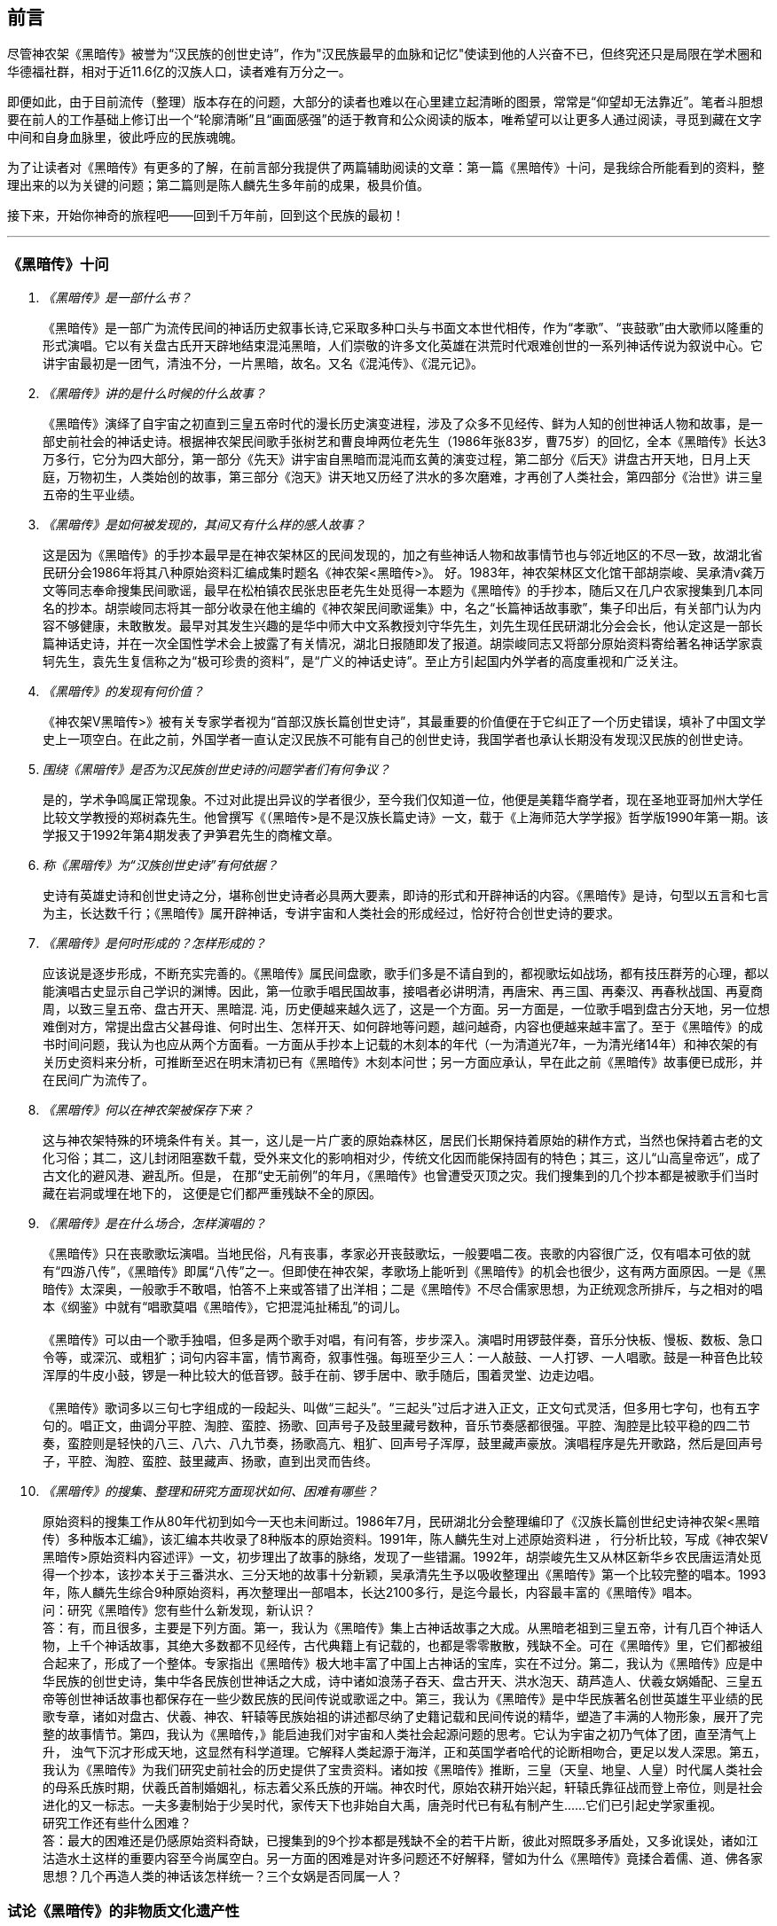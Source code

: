 [preface]

[[foreword-section, foreword]]
== 前言

尽管神农架《黑暗传》被誉为“汉民族的创世史诗”，作为"汉民族最早的血脉和记忆"使读到他的人兴奋不已，但终究还只是局限在学术圈和华德福社群，相对于近11.6亿的汉族人口，读者难有万分之一。

即便如此，由于目前流传（整理）版本存在的问题，大部分的读者也难以在心里建立起清晰的图景，常常是“仰望却无法靠近”。笔者斗胆想要在前人的工作基础上修订出一个“轮廓清晰”且“画面感强”的适于教育和公众阅读的版本，唯希望可以让更多人通过阅读，寻觅到藏在文字中间和自身血脉里，彼此呼应的民族魂魄。

为了让读者对《黑暗传》有更多的了解，在前言部分我提供了两篇辅助阅读的文章：第一篇《黑暗传》十问，是我综合所能看到的资料，整理出来的以为关键的问题；第二篇则是陈人麟先生多年前的成果，极具价值。

接下来，开始你神奇的旅程吧——回到千万年前，回到这个民族的最初！

---

=== 《黑暗传》十问
[qanda]

《黑暗传》是一部什么书？::

  《黑暗传》是一部广为流传民间的神话历史叙事长诗,它采取多种口头与书面文本世代相传，作为“孝歌”、“丧鼓歌”由大歌师以隆重的形式演唱。它以有关盘古氏开天辟地结束混沌黑暗，人们崇敬的许多文化英雄在洪荒时代艰难创世的一系列神话传说为叙说中心。它讲宇宙最初是一团气，清浊不分，一片黑暗，故名。又名《混沌传》、《混元记》。

《黑暗传》讲的是什么时候的什么故事？::

  《黑暗传》演绎了自宇宙之初直到三皇五帝时代的漫长历史演变进程，涉及了众多不见经传、鲜为人知的创世神话人物和故事，是一部史前社会的神话史诗。根据神农架民间歌手张树艺和曹良坤两位老先生（1986年张83岁，曹75岁）的回忆，全本《黑暗传》长达3万多行，它分为四大部分，第一部分《先天》讲宇宙自黑暗而混沌而玄黄的演变过程，第二部分《后天》讲盘古开天地，日月上天庭，万物初生，人类始创的故事，第三部分《泡天》讲天地又历经了洪水的多次磨难，才再创了人类社会，第四部分《治世》讲三皇五帝的生平业绩。

《黑暗传》是如何被发现的，其间又有什么样的感人故事？::

  这是因为《黑暗传》的手抄本最早是在神农架林区的民间发现的，加之有些神话人物和故事情节也与邻近地区的不尽一致，故湖北省民研分会1986年将其八种原始资料汇编成集时题名《神农架<黑暗传>》。
  好。1983年，神农架林区文化馆干部胡崇峻、吴承清v龚万文等同志奉命搜集民间歌谣，最早在松柏镇农民张忠臣老先生处觅得一本题为《黑暗传》的手抄本，随后又在几户农家搜集到几本同名的抄本。胡崇峻同志将其一部分收录在他主编的《神农架民间歌谣集》中，名之“长篇神话故事歌”，集子印出后，有关部门认为内容不够健康，未敢散发。最早对其发生兴趣的是华中师大中文系教授刘守华先生，刘先生现任民研湖北分会会长，他认定这是一部长篇神话史诗，并在一次全国性学术会上披露了有关情况，湖北日报随即发了报道。胡崇峻同志又将部分原始资料寄给著名神话学家袁轲先生，袁先生复信称之为“极可珍贵的资料”，是“广义的神话史诗”。至止方引起国内外学者的高度重视和广泛关注。

《黑暗传》的发现有何价值？::

    《神农架V黑暗传>》被有关专家学者视为“首部汉族长篇创世史诗”，其最重要的价值便在于它纠正了一个历史错误，填补了中国文学史上一项空白。在此之前，外国学者一直认定汉民族不可能有自己的创世史诗，我国学者也承认长期没有发现汉民族的创世史诗。

围绕《黑暗传》是否为汉民族创世史诗的问题学者们有何争议？::

    是的，学术争鸣属正常现象。不过对此提出异议的学者很少，至今我们仅知道一位，他便是美籍华裔学者，现在圣地亚哥加州大学任比较文学教授的郑树森先生。他曾撰写《（黑暗传>是不是汉族长篇史诗》一文，载于《上海师范大学学报》哲学版1990年第一期。该学报又于1992年第4期发表了尹笋君先生的商榷文章。

称《黑暗传》为“汉族创世史诗”有何依据？::

    史诗有英雄史诗和创世史诗之分，堪称创世史诗者必具两大要素，即诗的形式和开辟神话的内容。《黑暗传》是诗，句型以五言和七言为主，长达数千行；《黑暗传》属开辟神话，专讲宇宙和人类社会的形成经过，恰好符合创世史诗的要求。

《黑暗传》是何时形成的？怎样形成的？::

    应该说是逐步形成，不断充实完善的。《黑暗传》属民间盘歌，歌手们多是不请自到的，都视歌坛如战场，都有技压群芳的心理，都以能演唱古史显示自己学识的渊博。因此，第一位歌手唱民国故事，接唱者必讲明清，再唐宋、再三国、再秦汉、再春秋战国、再夏商周，以致三皇五帝、盘古开天、黑暗混. 沌，历史便越来越久远了，这是一个方面。另一方面是，一位歌手唱到盘古分天地，另一位想难倒对方，常提出盘古父甚母谁、何时出生、怎样开天、如何辟地等问题，越问越奇，内容也便越来越丰富了。至于《黑暗传》的成书时间问题，我认为也应从两个方面看。一方面从手抄本上记载的木刻本的年代（一为清道光7年，一为清光绪14年）和神农架的有关历史资料来分析，可推断至迟在明末清初已有《黑暗传》木刻本问世；另一方面应承认，早在此之前《黑暗传》故事便已成形，并在民间广为流传了。

《黑暗传》何以在神农架被保存下来？::

    这与神农架特殊的环境条件有关。其一，这儿是一片广袤的原始森林区，居民们长期保持着原始的耕作方式，当然也保持着古老的文化习俗；其二，这儿封闭阻塞数千载，受外来文化的影响相对少，传统文化因而能保持固有的特色；其三，这儿“山高皇帝远”，成了古文化的避风港、避乱所。但是， 在那“史无前例”的年月，《黑暗传》也曾遭受灭顶之灾。我们搜集到的几个抄本都是被歌手们当时藏在岩洞或埋在地下的， 这便是它们都严重残缺不全的原因。

《黑暗传》是在什么场合，怎样演唱的？::

    《黑暗传》只在丧歌歌坛演唱。当地民俗，凡有丧事，孝家必开丧鼓歌坛，一般要唱二夜。丧歌的内容很广泛，仅有唱本可依的就有“四游八传”，《黑暗传》即属“八传”之一。但即使在神农架，孝歌场上能听到《黑暗传》的机会也很少，这有两方面原因。一是《黑暗传》太深奥，一般歌手不敢唱，怕答不上来或答错了出洋相；二是《黑暗传》不尽合儒家思想，为正统观念所排斥，与之相对的唱本《纲鉴》中就有“唱歌莫唱《黑暗传》，它把混沌扯稀乱”的词儿。 +
     +
    《黑暗传》可以由一个歌手独唱，但多是两个歌手对唱，有问有答，步步深入。演唱时用锣鼓伴奏，音乐分快板、慢板、数板、急口令等，或深沉、或粗犷；词句内容丰富，情节离奇，叙事性强。每班至少三人：一人敲鼓、一人打锣、一人唱歌。鼓是一种音色比较浑厚的牛皮小鼓，锣是一种比较大的低音锣。鼓手在前、锣手居中、歌手随后，围着灵堂、边走边唱。 +
     +
    《黑暗传》歌词多以三句七字组成的一段起头、叫做“三起头”。“三起头”过后才进入正文，正文句式灵活，但多用七字句，也有五字句的。唱正文，曲调分平腔、淘腔、蛮腔、扬歌、回声号子及鼓里藏号数种，音乐节奏感都很强。平腔、淘腔是比较平稳的四二节奏，蛮腔则是轻快的八三、八六、八九节奏，扬歌高亢、粗犷、回声号子浑厚，鼓里藏声豪放。演唱程序是先开歌路，然后是回声号子，平腔、淘腔、蛮腔、鼓里藏声、扬歌，直到出灵而告终。


《黑暗传》的搜集、整理和研究方面现状如何、困难有哪些？::

    原始资料的搜集工作从80年代初到如今一天也未间断过。1986年7月，民研湖北分会整理编印了《汉族长篇创世纪史诗神农架<黑暗传）多种版本汇编》，该汇编本共收录了8种版本的原始资料。1991年，陈人麟先生对上述原始资料进 ， 行分析比较，写成《神农架V黑暗传>原始资料内容述评》一文，初步理出了故事的脉络，发现了一些错漏。1992年，胡崇峻先生又从林区新华乡农民唐运清处觅得一个抄本，该抄本关于三番洪水、三分天地的故事十分新颖，吴承清先生予以吸收整理出《黑暗传》第一个比较完整的唱本。1993年，陈人麟先生综合9种原始资料，再次整理出一部唱本，长达2100多行，是迄今最长，内容最丰富的《黑暗传》唱本。 +
    问：研究《黑暗传》您有些什么新发现，新认识？ +
    答：有，而且很多，主要是下列方面。第一，我认为《黑暗传》集上古神话故事之大成。从黑暗老祖到三皇五帝，计有几百个神话人物，上千个神话故事，其绝大多数都不见经传，古代典籍上有记载的，也都是零零散散，残缺不全。可在《黑暗传》里，它们都被组合起来了，形成了一个整体。专家指出《黑暗传》极大地丰富了中国上古神话的宝库，实在不过分。第二，我认为《黑暗传》应是中华民族的创世史诗，集中华各民族创世神话之大成，诗中诸如浪荡子吞天、盘古开天、洪水泡天、葫芦造人、伏羲女娲婚配、三皇五帝等创世神话故事也都保存在一些少数民族的民间传说或歌谣之中。第三，我认为《黑暗传》是中华民族著名创世英雄生平业绩的民歌专章，诸如对盘古、伏羲、神农、轩辕等民族始祖的讲述都尽纳了史籍记载和民间传说的精华，塑造了丰满的人物形象，展开了完整的故事情节。第四，我认为《黑暗传，》能启迪我们对宇宙和人类社会起源问题的思考。它认为宇宙之初乃气体了团，直至清气上升， 浊气下沉才形成天地，这显然有科学道理。它解释人类起源于海洋，正和英国学者哈代的论断相吻合，更足以发人深思。第五，我认为《黑暗传》为我们研究史前社会的历史提供了宝贵资料。诸如按《黑暗传》推断，三皇（天皇、地皇、人皇）时代属人类社会的母系氏族时期，伏羲氏首制婚姻礼，标志着父系氏族的开端。神农时代，原始农耕开始兴起，轩辕氏靠征战而登上帝位，则是社会进化的又一标志。一夫多妻制始于少吴时代，家传天下也非始自大禹，唐尧时代已有私有制产生……它们已引起史学家重视。 +
    研究工作还有些什么困难？ +
    答：最大的困难还是仍感原始资料奇缺，已搜集到的9个抄本都是残缺不全的若干片断，彼此对照既多矛盾处，又多讹误处，诸如江沽造水土这样的重要内容至今尚属空白。另一方面的困难是对许多问题还不好解释，譬如为什么《黑暗传》竟揉合着儒、道、佛各家思想？几个再造人类的神话该怎样统一？三个女娲是否同属一人？

=== 试论《黑暗传》的非物质文化遗产性

**作者**：陈人麟 **原刊**：神农架林区非物质文化遗产保护名录丛书《黑暗传》

非物质文化遗产概念中的非物质性，是指以满足人们的精神生活需求为目的的精神生产这层涵义上的非物质性。联合国《保护非物质文化遗产国际公约》指出，非物质文化遗产涵盖五个方面的项目，即口头传说和表述，包括作为非物质文化遗产媒介的语言；表演艺术；社会风俗、丰L仪、节庆；有关自然界和宇宙的知识和实践和.传统的手工艺技能。国务院《关于加强文化遗产保护工作的通知》说，文化遗产包括物质文化遗产和非物质文化遗产。非物质文化遗产是指各种以非物质形态存在的与群众生活密切相关、世代相承的传统文化表现形式，包括口头传统、传统表演艺术、民俗活动和礼仪与节庆、有关自然界和宇宙的民间传统知识和实践、传统手工艺技能等以及与上述传统文化表现形式相关的文化空间。

《黑暗传》是部孝歌，曾广泛流传于鄂西、川东、湘西等山区的民间，神农架林区的歌手们至今还在演唱。比照上述对非物质文化遗产的定义，它无愧于一份极可珍贵的非物质文化遗产。

#### 《黑暗传》来自于丧鼓歌场

在神农架山林极其周边地区，民间历来把办丧事看的很重，素有“喜事可以不办，丧事不可怠慢”之说。但凡有人过世，无论是男是女、是老是少，也无论是贫是富、是贵是贱，孝家都一定要为之办丧事。办丧事就必须“打丧鼓”，唱丧歌（孝歌），而且是从亡人辞世的当天夜晚开始打，直打到出棺才结束。丧鼓歌场上总是歌手云集，他们自我表现的欲望都特强， 而且多以歌场为战场，多想借机与他人比个高低。歌手们是轮番上场的，由于“惟知前朝古代事，才算学识渊又博”，因此大家竞相“讲古”，越讲越古，前面歌手若唱的是民国故事，接腔者必唱明清典故，这样一朝一代往前推，便一直推到了三皇五帝、盘古开天地之前。歌场还多用“盘歌”来展开情节，无论自问自答，或者你问我答，都要追根求底，因此问题也越问越奇，越问越刁钻。譬如“歌师唱歌莫消停，再把盘古问一声，请教歌场老先生。盘古分开天和地，又有何人来出生？盘古还是归天界？还是人间了终身？”又如“歌师提起混沌祖，我将混沌问根古，混沌之时啥没有。 谁是混沌父？谁是混沌母？混沌出世啥时候？还有什么在里头？歌师对我讲清楚，我拜歌师为师傅。”《黑暗传》就是这样慢慢被无数歌手盘出来、推成型的。

#### 《黑暗传》反映了先民的宇宙观

《黑暗传》故事分“先天”、“后天”、“泡天”和“治世”四大部分，它集远古创世神话之大成，讲述了宇宙起源、天地出现和人类诞生、社会形成的漫漫历程，集中反映了先民们的宇宙观。

《黑暗传》讲，宇宙原本是一个大气团，气团内清浊不分，啥也没有，只现一片黑暗，由黑暗老祖掌管。不知道经过了多少年、多少代，气团内逐渐变成了混沌状态，就像小鸡刚孵成时蛋壳内的景象一样，称之为混沌。其时，混沌老祖接替了黑暗老祖，成为了宇宙的主宰。混沌时期长达几千万年，其间，宇内连续发生了几件大事：首先是出现了海洋。海洋是经过一十六代神祖的不懈努力，最后才由江沽皇造成的，海水来自被他熔化了的玄冰。接着，海洋里长出了荷叶，荷叶上托着一颗晶莹剔透的露水珠，这颗露水珠便是地球的胚胎，称之为“生天之根”。浪荡子到海边游玩，发现了这颗露珠，感到稀奇，正要伸手去摘时，奇妙子也赶到了，他是奉师命专门来取“生天之根”的。浪荡子不信邪，竟抢先把露珠一口吞进了肚子。玄黄老祖闻讯，不禁勃然大怒，当即祭起法宝，擒杀了浪荡子，并将其尸分五块，抛入了海洋。从此，海洋中升出了昆仑山，世界也才分出了陆海和高低。再后来，玄黄老祖又几经鏖战，收服了混沌，成为了新的主宰。此时宇内虽然清浊二气仍然没有分开，但却呈现出了天玄地黄的新景象。昆仑山凝聚着天精地灵、五行之气，盘古在它生成之时便开始孕育，四万八千年后终于来到了世上。盘古出世后，天地仍然被包在昏暗的气团内，他先借助一把神斧、一只神錾和一根神钎，又砍又凿又戳，清气不断地上浮，终于成了天；浊气不断地下沉，终于成了地。他立身其间，天地因此而得以逐渐稳住。接着，他又前往咸池，几经周折，才请动日月两君上了天庭，黑暗因此而永远结束，世界从此才有了光明。天上亮的除了日月，还有星星，星星就是日月的众子孙。此时，世界既有了水土，又有了阳光，万物得以滋生了，一些神灵和生物也开始慢慢地变成了人形，称之为“人类初造”。但是，人类世界的劫数依然未尽，随后又有三番洪水接踵而至。洪水多因恶龙争斗而起，洪水泛滥，淹没了山河，吞噬了万物，世界又恢复到了黑暗混沌状态。洪水过后，世界上的真人只剩下了一对兄妹，他们是借助一只大葫芦的庇护才保住性命的。经弘钧老祖苦口相劝，由一只金龟做媒，兄妹才答应结成婚姻。这对兄妹其实就是伏羲和女娲（前世），他们结为夫妻，生儿育女，女娲嫌人太少了，又捏土造出了许多人。人类社会从此才逐渐形成。

从人类诞生，到“治世”社会形成，也经历了漫长的历程。最初是天皇分四季、地皇定时辰、人皇划九州，继八十女皇后才有五帝相继建功立业：伏羲氏创八卦、治礼仪、造琴弦，神农氏创农耕、兴医药、开集市，轩辕氏做甲子、兴算术、制衣襟，帝唐尧选才能、兴禅让，帝虞舜传大禹，治洪水。至此才标志着人类社会走上了健康发展的轨道，《黑暗传》故事也到此结束。

#### 《黑暗传》无愧“史诗”之称

《黑暗传》无愧于“史诗”之称，它的发现纠正了西方学者关于汉民族不可能产生自己的史诗的历史偏见。

所谓“史诗”，从字面上解释当是“史”和“诗”的统一体，或者说是以诗歌形式演唱历史内容的民间文学作品。《黑暗传》完全符合这一基本特征， 因为它以七字句为基本句式，以“三起头”（即每个歌段的前三句必须表达一个完整意思，第三句末用句号）为歌段结构特点，讲究平仄，讲究押韵， 是一篇长篇叙事诗，不仅读起来朗朗上口，听起来更悦耳动听。它叙述了从“先天”到“治世”的漫漫历程，是一部宇宙演变史和人类社会的“史前史”。

《黑暗传》也完全符合辞书对“史诗”含义的解释。《辞海》是这样解释的：史诗指古代叙事诗中的长篇作品。反映具有重大意义的历史事件或以古代传说为内容，塑造著名英雄的形象，结构宏大，充满着幻想和神话色彩。《黑暗传》洋洋万余行，当然是“古代叙事诗中的长篇作品”；讲述的是宇宙演变的神话传说，当然是“具有重大意义的历史事件或以古代传说为内容”；突出了玄黄、盘古乃至三皇五帝等创世始祖的业绩，当然也塑造了“著名英雄的形象”，而且“充满着幻想和神话色彩”。

#### 《黑暗传》是汉民族的创世史诗

《黑暗传》与《荷马史诗》也确有不同特点，那便是《荷马史诗》属于英雄史诗，《黑暗传》则属于创世史诗，而且独具体汉民族的特色。

《黑暗传》以创世神话为构成主体，与世界上许多民族的创世神话相比，它更具想象的大胆性、离奇性、丰富性和科学性。西方民族的创世神话，只有《旧约圣经》中的《创世纪》能自成体系，但讲的十分简单，多是上帝说什么，世上便有了什么，基本没有什么情节。《黑暗传》则大不相同，它不认为上帝是唯一的造物主，而是讲万物和人类的创造是众多创世始祖的功劳，而且创造的历程是漫长而艰辛的。《黑暗传》展示的创世体系可用下表表示：


[cols="3*^.^",width="100%",options="header"]
|====================
| 历史阶段 | 创世始祖 |  主要功业
.3+| 先天 | 黑暗老祖|  宇内黑色由深变浅
| 混沌老祖 | 造出了海洋
| 玄黄老祖 | 出现了"生天之根"
.4+| 后天 .4+| 盘古 | 开天辟地
|日月升天
|创造万物
|初造人类
.3+|泡天| 鸿儒 |平息三番洪水
|弘皓|再造人类
|弘钧|
.8+|治世| 天皇 | 分四季
|地皇| 分日月
|人皇| 分九州
|伏羲| 创八卦制婚姻
|神农| 创农耕兴医药
|轩辕| 华夏族成一统
|唐尧| 扫妖孽兴禅让
|虞舜| 治洪水兴仁政
|====================

《黑暗传》所展示的创世历程富含科学因子。譬如，它解释生命起于海洋，这已为当代科学所证明。又譬如，它关于“先天”斗“后天斗“泡天”-“治世”的整体布局，“黑暗”斗“混沌”斗“玄黄”的渐变情况，“盘古开天”——“日月升天”——“人类初造”的演进历程等，无不闪烁着矛盾运动发展观、和谐观的光辉。再譬如，玄黄几经鏖战才最终取代了混沌，揭示的当是旧事物不甘心灭亡，但终将被新事物所代替的客观规律……

#### 《黑暗传》内容极为珍贵

《黑暗传》内容极为珍贵，除了上述创世历程的完整性和科学性外，还当表现在以下方面：

* 其一，《黑暗传》中的许多人物都少见经传。譬如黑暗老祖、混沌老祖、 玄黄老祖和弘钧、弘皓、弘儒三兄妹等。

* 其二，《黑暗传》中的许多故事都人物都鲜为人知。譬如江沽造水、浪荡吞天等。

* 其三，《黑暗传》中许多解释独具汉民族文化特点。譬如，印度和西方神话都讲洪水是上帝为惩罚人类而发的，《黑暗传》则解释为人类社会形成过程中难逃的劫难，因而更具本土特色。又譬如，葫芦兄妹与伏羲女娲本是两个故事，《黑暗传朋IJ将之连为一体，因而更显精彩动人。

* 其四，《黑暗传》是经历了漫长的创作历程才逐步成型的。在其形成过程中，它不断从外地和多民族创世神话里吸取了营养，而且善于对相关故事进行改造，因此内容既尽聚多民族、多地区创世神话于一体，思想尽融道、佛、儒文化于一体，体系却独具一色。

#### 《黑暗传》绝非渊源于《开辟演义》

有学者说，“《黑暗传》的内容渊源于明清的通俗小说《开辟演义通俗志传》（以下简称《开辟演义》）。相对于有三千年文学史的汉民族来说，仅有三百年历史的《黑暗传》是不能称为汉民族的史诗的，”因此也不能被视为非物质文化遗产。此说是难以成立的！

* 其一、《开辟演义》故事共八十回，从“盘古氏开天辟地”讲起，到“周武王吊民伐罪”结束。它虽以“开辟”为题，却并非全属开辟神话，因四十二回“尧帝康衢听童谣”以后的内容都当来自于“正史”。《黑暗传》则大不一样， 故事从宇宙本原讲起，不知道比盘古早了多少亿万年；讲到大禹治水为止，内容全属创世神话。

* 其二，盘古故事虽然为两者所共有，但说法却大相径庭。《开辟演义》 说盘古是被西方佛祖派来的，《黑暗传》则讲盘古孕育在昆仑山下，是五行聚化而成的，因而更合道教理论。

* 其三，《开辟演义》是明人周游的小说，《黑暗传》却是典型的民间口传文学作品，是无数无名歌手集体智慧的结晶。虽然明清之际也曾有过木刻本问世，但仍然以口头传承为主，神农架已经搜集到了十几个版本的资料，内容梗概大致相同，但相关故事的情节却不尽一致，当是因歌手们师承不同、风格各异造成。

#### 《黑暗传》急需保护与抢救

《中国民族民间文化保护工程实施方案》指出，“当前，面临着来自全球化和现代化的挑战，我国民族民间传统文化生存环境急剧恶化，保护状况堪忧。”“采取有效措施，加强我国民族民间传统文化的保护，已刻不容缓。”《黑暗传》也当在“刻不容缓”的保护之列。

《黑暗传》内容博大精深，又受到“孔子不语怪力与乱神”封建正统观念的排斥，所以历来会唱、敢唱的歌手一直很少。时至当今，“传承后继乏人”便成了最难解决的问题。笔者曾调查过神农架林区松柏镇的歌手情况，发现总数不超过30人，年龄大都在50岁以上，40多岁的寥寥无几，没有一人在40岁以下。他们中不仅早没有了能唱《黑暗传》全本的，就是能唱片段的也所剩无几。

应该说《黑暗传》基本已经失传，至少也是濒临失传了。当前的任务除了积极保护老歌手、多方培养新歌手外，抢救工作当在继续搜集资料的基础上，合各地、各方之力，精心予以研究，尽快整理出一个内容更为完整的本子。
